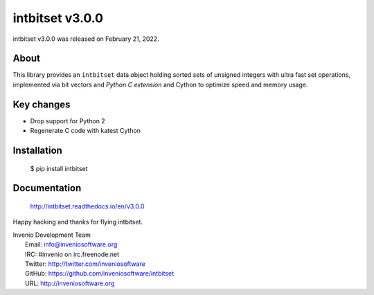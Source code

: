 ==================
 intbitset v3.0.0
==================

intbitset v3.0.0 was released on February 21, 2022.

About
-----

This library provides an ``intbitset`` data object holding sorted sets of
unsigned integers with ultra fast set operations, implemented via bit vectors
and *Python C extension* and Cython to optimize speed and memory usage.

Key changes
---------

- Drop support for Python 2
- Regenerate C code with katest Cython


Installation
------------

   $ pip install intbitset

Documentation
-------------

   http://intbitset.readthedocs.io/en/v3.0.0

Happy hacking and thanks for flying intbitset.

| Invenio Development Team
|   Email: info@inveniosoftware.org
|   IRC: #invenio on irc.freenode.net
|   Twitter: http://twitter.com/inveniosoftware
|   GitHub: https://github.com/inveniosoftware/intbitset
|   URL: http://inveniosoftware.org
